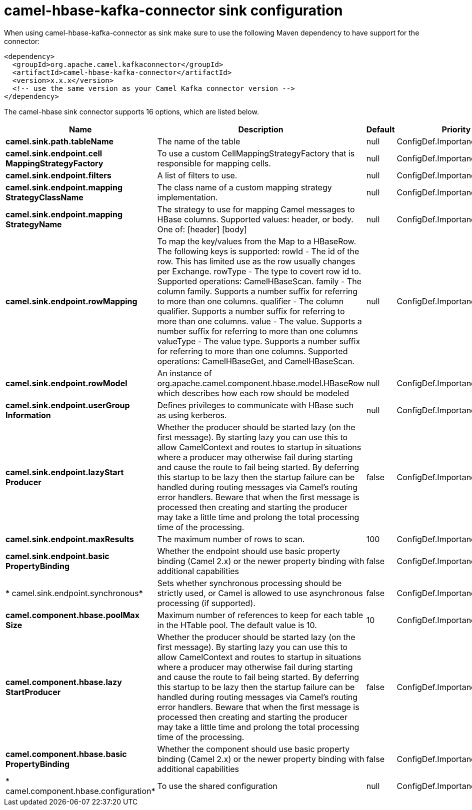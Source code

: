 // kafka-connector options: START
[[camel-hbase-kafka-connector-sink]]
= camel-hbase-kafka-connector sink configuration

When using camel-hbase-kafka-connector as sink make sure to use the following Maven dependency to have support for the connector:

[source,xml]
----
<dependency>
  <groupId>org.apache.camel.kafkaconnector</groupId>
  <artifactId>camel-hbase-kafka-connector</artifactId>
  <version>x.x.x</version>
  <!-- use the same version as your Camel Kafka connector version -->
</dependency>
----


The camel-hbase sink connector supports 16 options, which are listed below.



[width="100%",cols="2,5,^1,2",options="header"]
|===
| Name | Description | Default | Priority
| *camel.sink.path.tableName* | The name of the table | null | ConfigDef.Importance.HIGH
| *camel.sink.endpoint.cell MappingStrategyFactory* | To use a custom CellMappingStrategyFactory that is responsible for mapping cells. | null | ConfigDef.Importance.MEDIUM
| *camel.sink.endpoint.filters* | A list of filters to use. | null | ConfigDef.Importance.MEDIUM
| *camel.sink.endpoint.mapping StrategyClassName* | The class name of a custom mapping strategy implementation. | null | ConfigDef.Importance.MEDIUM
| *camel.sink.endpoint.mapping StrategyName* | The strategy to use for mapping Camel messages to HBase columns. Supported values: header, or body. One of: [header] [body] | null | ConfigDef.Importance.MEDIUM
| *camel.sink.endpoint.rowMapping* | To map the key/values from the Map to a HBaseRow. The following keys is supported: rowId - The id of the row. This has limited use as the row usually changes per Exchange. rowType - The type to covert row id to. Supported operations: CamelHBaseScan. family - The column family. Supports a number suffix for referring to more than one columns. qualifier - The column qualifier. Supports a number suffix for referring to more than one columns. value - The value. Supports a number suffix for referring to more than one columns valueType - The value type. Supports a number suffix for referring to more than one columns. Supported operations: CamelHBaseGet, and CamelHBaseScan. | null | ConfigDef.Importance.MEDIUM
| *camel.sink.endpoint.rowModel* | An instance of org.apache.camel.component.hbase.model.HBaseRow which describes how each row should be modeled | null | ConfigDef.Importance.MEDIUM
| *camel.sink.endpoint.userGroup Information* | Defines privileges to communicate with HBase such as using kerberos. | null | ConfigDef.Importance.MEDIUM
| *camel.sink.endpoint.lazyStart Producer* | Whether the producer should be started lazy (on the first message). By starting lazy you can use this to allow CamelContext and routes to startup in situations where a producer may otherwise fail during starting and cause the route to fail being started. By deferring this startup to be lazy then the startup failure can be handled during routing messages via Camel's routing error handlers. Beware that when the first message is processed then creating and starting the producer may take a little time and prolong the total processing time of the processing. | false | ConfigDef.Importance.MEDIUM
| *camel.sink.endpoint.maxResults* | The maximum number of rows to scan. | 100 | ConfigDef.Importance.MEDIUM
| *camel.sink.endpoint.basic PropertyBinding* | Whether the endpoint should use basic property binding (Camel 2.x) or the newer property binding with additional capabilities | false | ConfigDef.Importance.MEDIUM
| * camel.sink.endpoint.synchronous* | Sets whether synchronous processing should be strictly used, or Camel is allowed to use asynchronous processing (if supported). | false | ConfigDef.Importance.MEDIUM
| *camel.component.hbase.poolMax Size* | Maximum number of references to keep for each table in the HTable pool. The default value is 10. | 10 | ConfigDef.Importance.MEDIUM
| *camel.component.hbase.lazy StartProducer* | Whether the producer should be started lazy (on the first message). By starting lazy you can use this to allow CamelContext and routes to startup in situations where a producer may otherwise fail during starting and cause the route to fail being started. By deferring this startup to be lazy then the startup failure can be handled during routing messages via Camel's routing error handlers. Beware that when the first message is processed then creating and starting the producer may take a little time and prolong the total processing time of the processing. | false | ConfigDef.Importance.MEDIUM
| *camel.component.hbase.basic PropertyBinding* | Whether the component should use basic property binding (Camel 2.x) or the newer property binding with additional capabilities | false | ConfigDef.Importance.MEDIUM
| * camel.component.hbase.configuration* | To use the shared configuration | null | ConfigDef.Importance.MEDIUM
|===
// kafka-connector options: END
